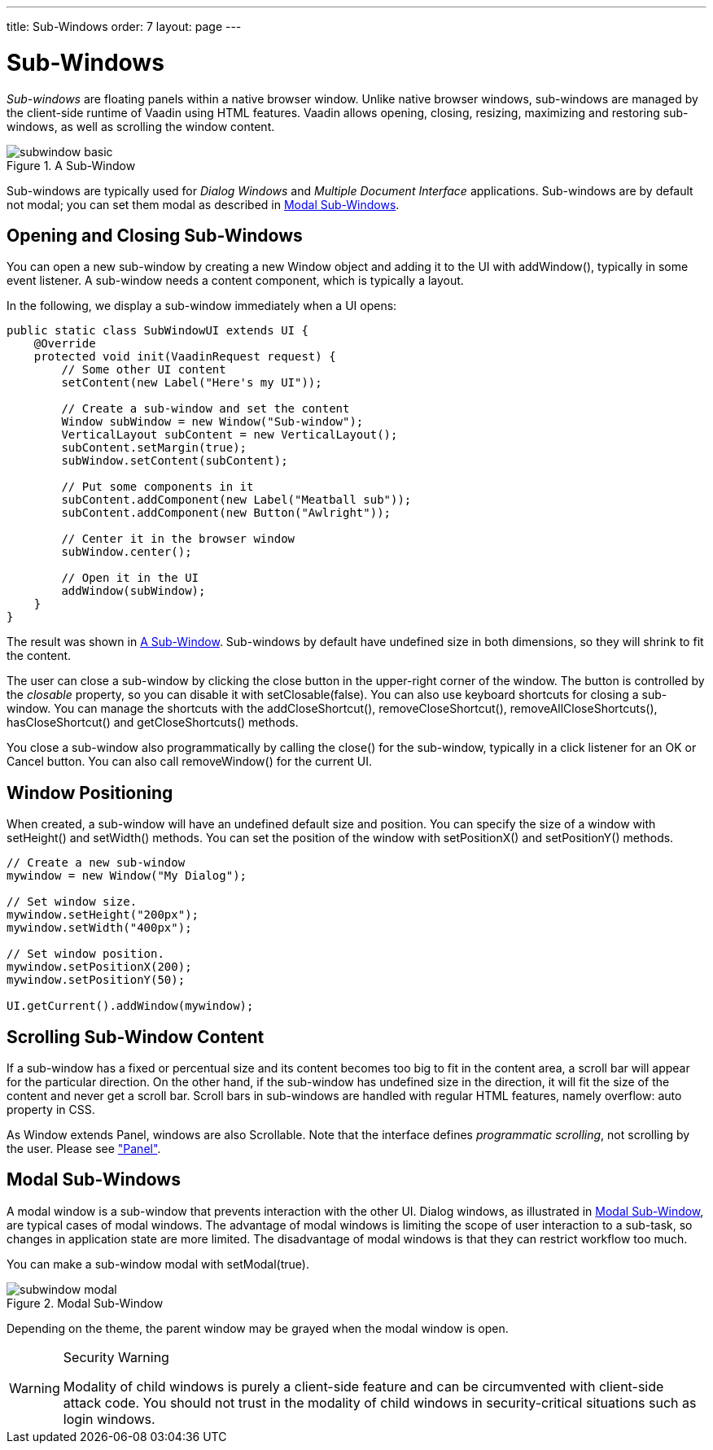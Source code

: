 ---
title: Sub-Windows
order: 7
layout: page
---

[[layout.sub-window]]
= Sub-Windows

ifdef::web[]
[.sampler]
image:{live-demo-image}[alt="Live Demo", link="http://demo.vaadin.com/sampler/#ui/structure/window"]
endif::web[]

__Sub-windows__ are floating panels within a native browser window. Unlike
native browser windows, sub-windows are managed by the client-side runtime of
Vaadin using HTML features. Vaadin allows opening, closing, resizing, maximizing
and restoring sub-windows, as well as scrolling the window content.

[[figure.layout.sub-window.basic]]
.A Sub-Window
image::img/subwindow-basic.png[]

Sub-windows are typically used for __Dialog Windows__ and __Multiple Document
Interface__ applications. Sub-windows are by default not modal; you can set them
modal as described in <<layout.sub-window.modal>>.

[[layout.sub-window.openclose]]
== Opening and Closing Sub-Windows

You can open a new sub-window by creating a new [classname]#Window# object and
adding it to the UI with [methodname]#addWindow()#, typically in some event
listener. A sub-window needs a content component, which is typically a layout.

In the following, we display a sub-window immediately when a UI opens:


[source, java]
----
public static class SubWindowUI extends UI {
    @Override
    protected void init(VaadinRequest request) {
        // Some other UI content
        setContent(new Label("Here's my UI"));
        
        // Create a sub-window and set the content
        Window subWindow = new Window("Sub-window");
        VerticalLayout subContent = new VerticalLayout();
        subContent.setMargin(true);
        subWindow.setContent(subContent);
        
        // Put some components in it
        subContent.addComponent(new Label("Meatball sub"));
        subContent.addComponent(new Button("Awlright"));
        
        // Center it in the browser window
        subWindow.center();
        
        // Open it in the UI
        addWindow(subWindow);
    }
}
----

The result was shown in <<figure.layout.sub-window.basic>>. Sub-windows by
default have undefined size in both dimensions, so they will shrink to fit the
content.

The user can close a sub-window by clicking the close button in the upper-right
corner of the window. The button is controlled by the __closable__ property, so
you can disable it with [methodname]#setClosable(false)#. You can also use keyboard
shortcuts for closing a sub-window.  You can manage the shortcuts with the [methodname]#addCloseShortcut()#,
[methodname]#removeCloseShortcut()#, [methodname]#removeAllCloseShortcuts()#,
[methodname]#hasCloseShortcut()# and [methodname]#getCloseShortcuts()# methods.

You close a sub-window also programmatically by calling the
[methodname]#close()# for the sub-window, typically in a click listener for an
[guibutton]#OK# or [guibutton]#Cancel# button. You can also call
[methodname]#removeWindow()# for the current [classname]#UI#.

ifdef::web[]
[[layout.sub-window.openclose.example]]
=== Sub-Window Management

Usually, you would extend the [classname]#Window# class for your specific
sub-window as follows:


[source, java]
----
// Define a sub-window by inheritance
class MySub extends Window {
    public MySub() {
        super("Subs on Sale"); // Set window caption
        center();

        // Some basic content for the window
        VerticalLayout content = new VerticalLayout();
        content.addComponent(new Label("Just say it's OK!"));
        content.setMargin(true);
        setContent(content);
        
        // Disable the close button
        setClosable(false);

        // Trivial logic for closing the sub-window
        Button ok = new Button("OK");
        ok.addClickListener(new ClickListener() {
            public void buttonClick(ClickEvent event) {
                close(); // Close the sub-window
            }
        });
        content.addComponent(ok);
    }
}
----

You could open the window as follows:


[source, java]
----
// Some UI logic to open the sub-window
final Button open = new Button("Open Sub-Window");
open.addClickListener(new ClickListener() {
    public void buttonClick(ClickEvent event) {
        MySub sub = new MySub();
        
        // Add it to the root component
        UI.getCurrent().addWindow(sub);
    }
});
----

endif::web[]


[[layout.sub-window.position]]
== Window Positioning

When created, a sub-window will have an undefined default size and position. You
can specify the size of a window with [methodname]#setHeight()# and
[methodname]#setWidth()# methods. You can set the position of the window with
[methodname]#setPositionX()# and [methodname]#setPositionY()# methods.


[source, java]
----
// Create a new sub-window
mywindow = new Window("My Dialog");

// Set window size.
mywindow.setHeight("200px");
mywindow.setWidth("400px");

// Set window position.
mywindow.setPositionX(200);
mywindow.setPositionY(50);

UI.getCurrent().addWindow(mywindow);
----


[[layout.sub-window.scrolling]]
== Scrolling Sub-Window Content

((("scroll bars", id="term.layout.sub-window.scrolling.scrollbars", range="startofrange")))


If a sub-window has a fixed or percentual size and its content becomes too big
to fit in the content area, a scroll bar will appear for the particular
direction. On the other hand, if the sub-window has undefined size in the
direction, it will fit the size of the content and never get a scroll bar.
Scroll bars in sub-windows are handled with regular HTML features, namely
[literal]#++overflow: auto++# property in CSS.
((("overflow")))

((("[interfacename]#Scrollable#")))
As [classname]#Window# extends [classname]#Panel#, windows are also
[interfacename]#Scrollable#. Note that the interface defines __programmatic
scrolling__, not scrolling by the user. Please see
<<dummy/../../../framework/layout/layout-panel#layout.panel,"Panel">>.

(((range="endofrange", startref="term.layout.sub-window.scrolling.scrollbars")))

[[layout.sub-window.modal]]
== Modal Sub-Windows

A modal window is a sub-window that prevents interaction with the other UI.
Dialog windows, as illustrated in <<figure.layout.sub-window.modal>>, are
typical cases of modal windows. The advantage of modal windows is limiting the
scope of user interaction to a sub-task, so changes in application state are
more limited. The disadvantage of modal windows is that they can restrict
workflow too much.

You can make a sub-window modal with [methodname]#setModal(true)#.

[[figure.layout.sub-window.modal]]
.Modal Sub-Window
image::img/subwindow-modal.png[]

Depending on the theme, the parent window may be grayed when the modal window is
open.


[WARNING]
.Security Warning
====
Modality of child windows is purely a client-side feature and can be
circumvented with client-side attack code. You should not trust in the modality
of child windows in security-critical situations such as login windows.

====






